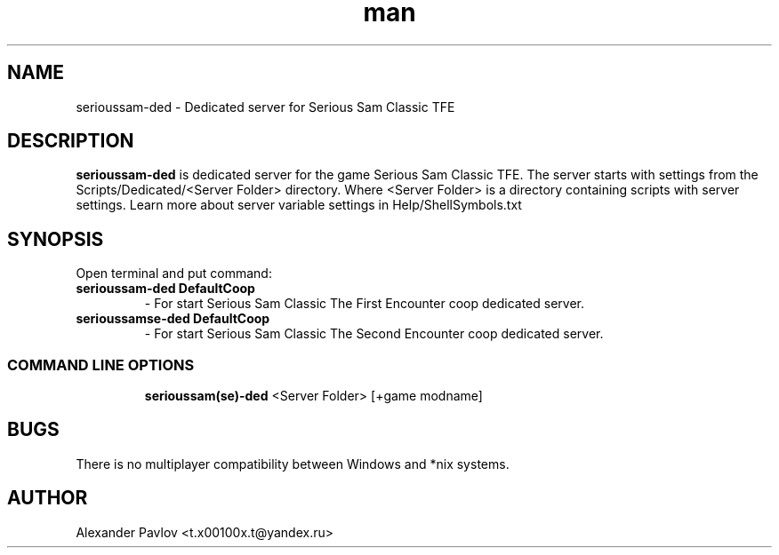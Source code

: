 .\" Manpage for serioussam-ded
.\" Contact  -- Alexander Pavlov <t.x00100x.t@yandex.ru> to correct errors or typos.
.TH man 6 "02  2024" "1.0" "serioussam-ded man page"
.SH NAME
serioussam-ded \- Dedicated server for Serious Sam Classic TFE
.PP
.SH DESCRIPTION
.PP
.BR serioussam-ded
is dedicated server for the game Serious Sam Classic TFE. The server starts with settings from the 
Scripts/Dedicated/<Server Folder> directory. Where <Server Folder> is a directory containing scripts with server settings.
Learn more about server variable settings in Help/ShellSymbols.txt
.PP
.SH SYNOPSIS
Open terminal and put command:
.TP
\fBserioussam-ded DefaultCoop\fR
\-\ For start Serious Sam Classic The First Encounter coop dedicated server.
.TP
\fBserioussamse-ded DefaultCoop\fR
\-\ For start Serious Sam Classic The Second Encounter coop dedicated server.
.TP
.SS COMMAND LINE OPTIONS
.nf
\fBserioussam(se)-ded\fR <Server Folder> [+game modname]
.fi
.SH BUGS
There is no multiplayer compatibility between Windows and *nix systems.
.SH AUTHOR
 Alexander Pavlov <t.x00100x.t@yandex.ru>
